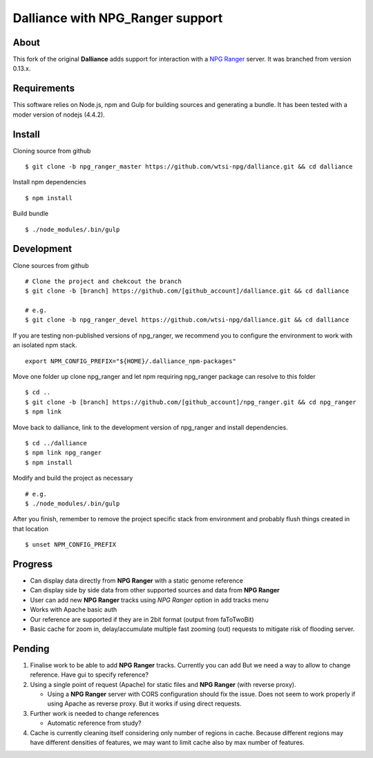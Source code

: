 #################################
Dalliance with NPG_Ranger support
#################################

About
=====

This fork of the original **Dalliance** adds support for interaction with a
`NPG Ranger <https://github.com/wtsi-npg/npg_ranger>`_ server. It was
branched from version 0.13.x.

Requirements
============

This software relies on Node.js, npm and Gulp for building sources and generating a bundle.
It has been tested with a moder version of nodejs (4.4.2).

Install
=======

Cloning source from github

::

 $ git clone -b npg_ranger_master https://github.com/wtsi-npg/dalliance.git && cd dalliance

Install npm dependencies

::

 $ npm install

Build bundle

::

 $ ./node_modules/.bin/gulp

Development
===========

Clone sources from github

::

 # Clone the project and chekcout the branch
 $ git clone -b [branch] https://github.com/[github_account]/dalliance.git && cd dalliance

 # e.g.
 $ git clone -b npg_ranger_devel https://github.com/wtsi-npg/dalliance.git && cd dalliance

If you are testing non-published versions of npg_ranger, we recommend you to
configure the environment to work with an isolated npm stack.

::

  export NPM_CONFIG_PREFIX="${HOME}/.dalliance_npm-packages"

Move one folder up clone npg_ranger and let npm requiring npg_ranger package
can resolve to this folder

::

  $ cd ..
  $ git clone -b [branch] https://github.com/[github_account]/npg_ranger.git && cd npg_ranger
  $ npm link

Move back to dalliance, link to the development version of npg_ranger and
install dependencies.

::

  $ cd ../dalliance
  $ npm link npg_ranger
  $ npm install

Modify and build the project as necessary

::

  # e.g.
  $ ./node_modules/.bin/gulp

After you finish, remember to remove the project specific stack from environment
and probably flush things created in that location

::

  $ unset NPM_CONFIG_PREFIX

Progress
========

* Can display data directly from **NPG Ranger** with a static genome reference
* Can display side by side data from other supported sources and data from
  **NPG Ranger**
* User can add new **NPG Ranger** tracks using *NPG Ranger* option in add tracks
  menu
* Works with Apache basic auth
* Our reference are supported if they are in 2bit format (output from
  faToTwoBit)
* Basic cache for zoom in, delay/accumulate multiple fast zooming (out) requests
  to mitigate risk of flooding server.

Pending
=======

#. Finalise work to be able to add **NPG Ranger** tracks. Currently you can add
   But we need a way to allow to change reference. Have gui to specify
   reference?

#. Using a single point of request (Apache) for static files and **NPG Ranger**
   (with reverse proxy).

   * Using a **NPG Ranger** server with CORS configuration should fix the issue.
     Does not seem to work properly if using Apache as reverse proxy. But it
     works if using direct requests.

#. Further work is needed to change references

   * Automatic reference from study?

#. Cache is currently cleaning itself considering only number of regions in
   cache. Because different regions may have different densities of features,
   we may want to limit cache also by max number of features.
